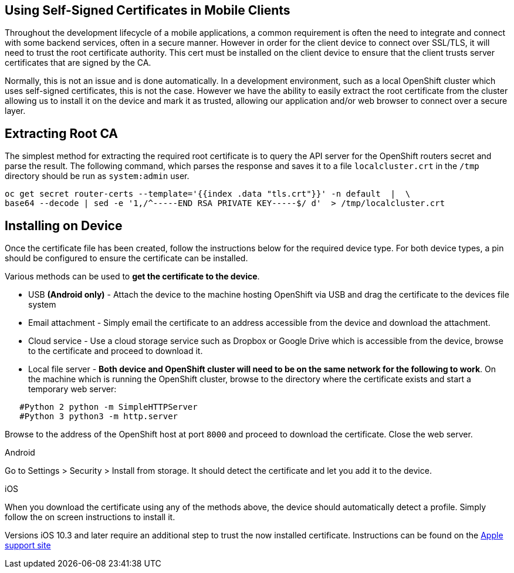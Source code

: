 [[using-self-signed-certificates-in-mobile-clients]]
== Using Self-Signed Certificates in Mobile Clients

Throughout the development lifecycle of a mobile applications, a common
requirement is often the need to integrate and connect with some backend
services, often in a secure manner. However in order for the client
device to connect over SSL/TLS, it will need to trust the root
certificate authority. This cert must be installed on the client device
to ensure that the client trusts server certificates that are signed by
the CA.

Normally, this is not an issue and is done automatically. In a
development environment, such as a local OpenShift cluster which uses
self-signed certificates, this is not the case. However we have the
ability to easily extract the root certificate from the cluster allowing
us to install it on the device and mark it as trusted, allowing our
application and/or web browser to connect over a secure layer.

[[extracting-root-ca]]
== Extracting Root CA
The simplest method for extracting the required root certificate is to
query the API server for the OpenShift routers secret and parse the
result. The following command, which parses the response and saves it to
a file `localcluster.crt` in the `/tmp` directory should be run as
`system:admin` user.

[source,bash]
----
oc get secret router-certs --template='{{index .data "tls.crt"}}' -n default  |  \
base64 --decode | sed -e '1,/^-----END RSA PRIVATE KEY-----$/ d'  > /tmp/localcluster.crt
----

[[installing-on-device]]
== Installing on Device
Once the certificate file has been created, follow the instructions
below for the required device type. For both device types, a pin should
be configured to ensure the certificate can be installed.

Various methods can be used to **get the certificate to the device**.

* USB *(Android only)* - Attach the device to the machine hosting
OpenShift via USB and drag the certificate to the devices file system
* Email attachment - Simply email the certificate to an address
accessible from the device and download the attachment.
* Cloud service - Use a cloud storage service such as Dropbox or Google
Drive which is accessible from the device, browse to the certificate and
proceed to download it.
* Local file server - **Both device and OpenShift cluster will need to
be on the same network for the following to work**. On the machine which
is running the OpenShift cluster, browse to the directory where the
certificate exists and start a temporary web server:
[source,bash]
----
   #Python 2 python -m SimpleHTTPServer
   #Python 3 python3 -m http.server
----
Browse to the address of the OpenShift host at port `8000` and proceed
to download the certificate. Close the web server.

[role="primary"]
.Android

****
Go to Settings > Security > Install from storage. It should detect the
certificate and let you add it to the device.
****

[role="secondary"]
.iOS

****
When you download the certificate using any of the methods above, the
device should automatically detect a profile. Simply follow the on
screen instructions to install it.

Versions iOS 10.3 and later require an additional step to trust the now
installed certificate. Instructions can be found on the
https://support.apple.com/en-us/HT204477[Apple support site]
****

